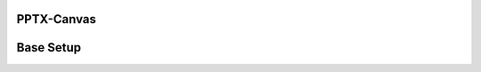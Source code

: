 PPTX-Canvas
-----------

.. image:: https://travis-ci.org/elliottcarlson/pptx-canvas.svg?branch=master
    :target: https://travis-ci.org/elliottcarlson/pptx-canvas

Base Setup
----------
.. code-block:: bash
    ~$ git clone https://github.com/elliottcarlson/pptx-canvas.git
    ~$ cd pptx-canvas
    ~/pptx-canvas$ virtualenv venv
    ~/pptx-canvas$ source venv/bin/activate
    (venv):~/pptx-canvas$ pip install -r requirements.txt


